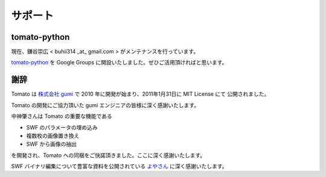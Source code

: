 =========
サポート
=========

tomato-python
--------------

現在、鎌谷崇広 < buhii314 _at_ gmail.com > がメンテナンスを行っています。

`tomato-python <http://groups.google.com/group/tomato_python>`_ を Google Groups に開設いたしました。ぜひご活用頂ければと思います。


謝辞
------

Tomato は `株式会社 gumi <http://gu3.co.jp/>`_ で 2010 年に開発が始まり、2011年1月31日に MIT License にて
公開されました。

Tomato の開発にご協力頂いた gumi エンジニアの皆様に深く感謝いたします。

中神肇さんは Tomato の重要な機能である

- SWF のパラメータの埋め込み
- 複数枚の画像置き換え
- SWF から画像の抽出

を開発され、Tomato への同梱をご快諾頂きました。ここに深く感謝いたします。

SWF バイナリ編集について豊富な資料を公開されている `よやさん <http://pwiki.awm.jp/~yoya/?Flash/SWF>`_ に深く感謝いたします。